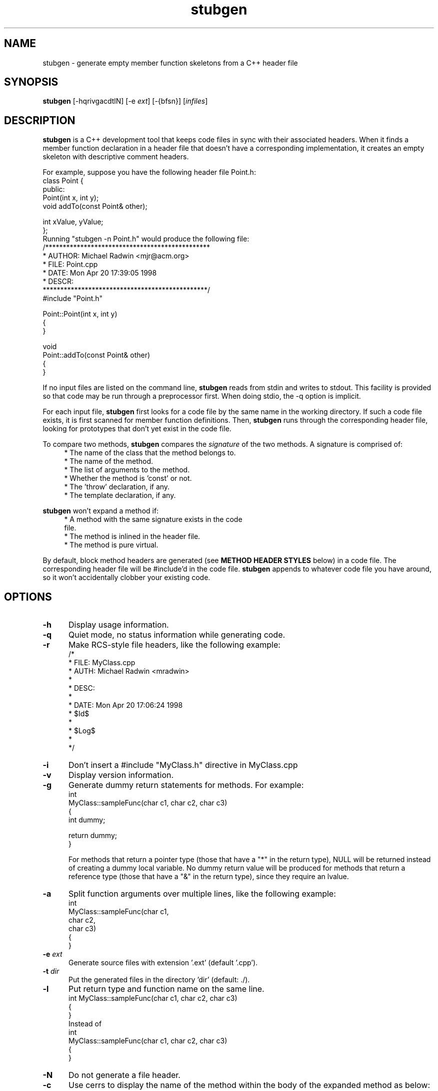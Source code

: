 .\"
.\"   FILE: stubgen.1
.\" AUTHOR: Michael J. Radwin (michael@radwin.org)
.\"  DESCR: stubgen nroff-able man page
.\"
.\"  Copyright (c) 2011  Michael J. Radwin
.\" 
.de EX		\"Begin example
.ne 5
.if n .sp 1
.if t .sp .5
.nf
.in +5n
..
.de EE		\"End example
.fi
.in -5n
.if n .sp 1
.if t .sp .5
..
.TH stubgen 1 "11 May 2011"
.SH NAME
stubgen \- generate empty member function skeletons from a C++ header file
.SH SYNOPSIS
.PP
.B stubgen
\%[\-hqrivgacdtlN]
\%[\-e \fIext\fR]
\%[\-{bfsn}]
\%[\fIinfiles\fR]
.SH DESCRIPTION
.B stubgen
is a C++ development tool that keeps code files in sync with their
associated headers.  When it finds a member function declaration in a
header file that doesn't have a corresponding implementation, it creates
an empty skeleton with descriptive comment headers.
.PP
For example, suppose you have the following header file Point.h:
.EX
class Point {
public:
    Point(int x, int y);
    void addTo(const Point& other);

    int xValue, yValue;
};
.EE
Running "stubgen -n Point.h" would produce the following file:
.EX
/***********************************************
 * AUTHOR: Michael Radwin <mjr@acm.org>
 *   FILE: Point.cpp
 *   DATE: Mon Apr 20 17:39:05 1998
 *  DESCR: 
 ***********************************************/
#include "Point.h"
 
Point::Point(int x, int y) 
{
}
 
void
Point::addTo(const Point& other) 
{
}
.EE
.PP
If no input files are listed on the command line,
.B stubgen
reads
from stdin and writes to stdout.  This facility is provided so that code
may be run through a preprocessor first. When doing stdio, the -q option
is implicit.
.PP
For each input file,
.B stubgen
first looks for a code file by the
same name in the working directory.  If such a code file exists, it is
first scanned for member function definitions.  Then,
.B stubgen
runs
through the corresponding header file, looking for prototypes that don't
yet exist in the code file.
.PP
To compare two methods,
.B stubgen
compares the \fIsignature\fR of
the two methods.  A signature is comprised of:
.RS 4
* The name of the class that the method belongs to.
.br
* The name of the method.
.br
* The list of arguments to the method.
.br
* Whether the method is 'const' or not.
.br
* The 'throw' declaration, if any.
.br
* The template declaration, if any.
.RE
.PP
.B stubgen
won't expand a method if:
.RS 4
* A method with the same signature exists in the code
.br
\&  file.
.br
* The method is inlined in the header file.
.br
* The method is pure virtual.
.RE
.PP
By default, block method headers are generated (see 
.B METHOD HEADER STYLES
below) in a code file.  The corresponding header file will
be #include'd in the code file.
.B stubgen
appends to whatever code
file you have around, so it won't accidentally clobber your existing
code.
.SH OPTIONS
.TP 5
.B \-h
Display usage information.
.TP 5
.B \-q
Quiet mode, no status information while generating code.
.TP 5
.B \-r
Make RCS-style file headers, like the following example:
.EX
/*
 *  FILE: MyClass.cpp
 *  AUTH: Michael Radwin <mradwin>
 *
 *  DESC: 
 *
 *  DATE: Mon Apr 20 17:06:24 1998
 *   \fP$\fRId$
 *
 *  \fP$\fRLog$
 *
 */
.EE
.TP 5
.B \-i
Don't insert a #include "MyClass.h" directive in MyClass.cpp
.TP 5
.B \-v
Display version information.
.TP 5
.B \-g
Generate dummy return statements for methods.  For example:
.EX
int
MyClass::sampleFunc(char c1, char c2, char c3) 
{
    int dummy;

    return dummy;
}
.EE

For methods that return a pointer type (those that have a "*" in the
return type), NULL will be returned instead of creating a dummy local
variable.  No dummy return value will be produced for methods that
return a reference type (those that have a "&" in the return type),
since they require an lvalue.
.TP 5
.B \-a
Split function arguments over multiple lines, like the following
example:
.EX
int
MyClass::sampleFunc(char c1,
                    char c2,
                    char c3) 
{
}
.EE
.TP 5
.BI \-e " ext"
Generate source files with extension '.ext' (default '.cpp').
.TP 5
.BI \-t " dir"
Put the generated files in the directory 'dir' (default: ./).
.TP 5
.B \-l
Put return type and function name on the same line.
.EX
int MyClass::sampleFunc(char c1, char c2, char c3) 
{
}
.EE
Instead of
.EX
int
MyClass::sampleFunc(char c1, char c2, char c3) 
{
}
.EE
.TP 5
.B \-N
Do not generate a file header.
.TP 5
.B \-c
Use cerrs to display the name of the method within the body of the
expanded method as below:
.EX
cerr << "MyClass::sampleFunc()" << endl;
.EE
This will insert a #include <iostream.h> in the code file.
.TP 5
.B \-d
Use the dprintf macro to display the name of the method within the
body of the expanded method as below:
.EX
dprintf(("MyClass::sampleFunc()\\n"));
.EE
This will insert a #include <Debug.H> in the code file.
.SS METHOD HEADER STYLES
.TP 5
.B \-b
Block method headers (default):
.EX
/***********************************************
 *  Method: MyClass::sampleFunc()
 *  Params: char c1, char c2, char c3
 * Returns: int
 * Effects: 
 ***********************************************/
.EE
.TP 5
.B \-f
Full method headers: like block, but less asterisks:
.EX
/*
 *  Method: MyClass::sampleFunc()
 *  Params: char c1, char c2, char c3
 * Returns: int
 * Effects: 
 */
.EE
.TP 5
.B \-s
Simple method headers:
.EX
/*
 *  Method: MyClass::sampleFunc()
 *   Descr: 
 */
.EE
.TP 5
.B \-n
No method headers.
.SH ENVIRONMENT
.PP
If the variable
.SB STUBGEN_DOM
is set in the environment,
.B stubgen
will append the user's domain
to the account number the USER header comment, yielding the author's
e-mail address.
.SH FILES
.PD 0
.TP 30
/tmp/$USER-stubgen.log
log file for debugging
.TP
Debug.[CH]
debugging routines for -d option
.PD
.SH BUGS
.PP
Parse fails if a function has an implicit return value of 'int'.
Workaround: explicitly declare the return type of the function.
.PP
Function pointer syntax is not parsed correctly.
.PP
Nested classes don't know about template declarations.  In general,
there is poor recognition of templated code.
.PP
Users can't define their own debugging code or method and file header
styles.
.SH AUTHORS
Michael J. Radwin <michael@radwin.org>
.br
http://www.radwin.org/michael/
.PP
Contributions from Raphael Assenat <raph@raphnet.net>
.PP
.B stubgen
also borrows code and design from:
.RS 4
Jutta Degener's 1995 ANSI C grammar (based on Jeff Lee's 1985
implementation).
.br
\&   ftp://ftp.uu.net/usenet/net.sources/ansi.c.grammar.Z
.br
\&   http://www.lysator.liu.se/c/ANSI-C-grammar-l.html
.br
\&   http://www.lysator.liu.se/c/ANSI-C-grammar-y.html
.PP
Graham D. Parrington's Stub Generator for the Arjuna project at the
University of Newcastle upon Tyne.
.br
\&   http://arjuna.ncl.ac.uk/
.RE
